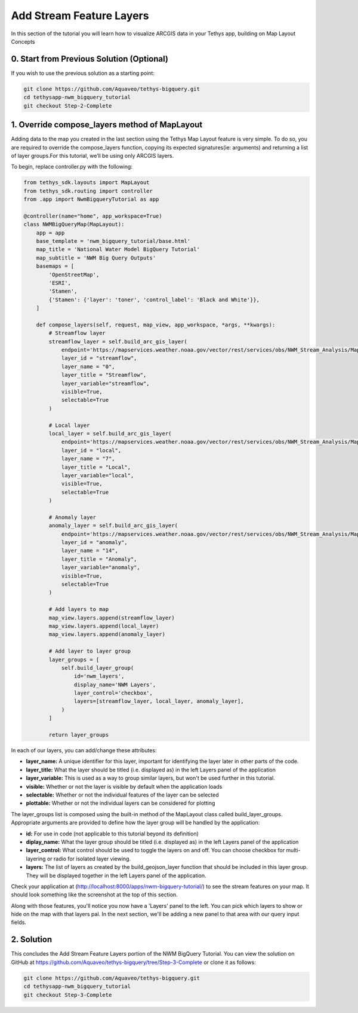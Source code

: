 Add Stream Feature Layers
=========================
In this section of the tutorial you will learn how to visualize ARCGIS data in your Tethys app, building on Map Layout Concepts

.. image:: /images/stream_features_configured_screenshot.png

0. Start from Previous Solution (Optional)
------------------------------------------
If you wish to use the previous solution as a starting point:

.. code-block:: bash
    
    git clone https://github.com/Aquaveo/tethys-bigquery.git
    cd tethysapp-nwm_bigquery_tutorial
    git checkout Step-2-Complete


1. Override compose_layers method of MapLayout
----------------------------------------------
Adding data to the map you created in the last section using the Tethys Map Layout feature is very simple. To do so, 
you are required to override the compose_layers function, copying its expected signatures(ie: arguments) and returning
a list of layer groups.For this tutorial, we’ll be using only ARCGIS layers. 

To begin, replace controller.py with the following: 

.. code-block:: python

    from tethys_sdk.layouts import MapLayout
    from tethys_sdk.routing import controller
    from .app import NwmBigqueryTutorial as app

    @controller(name="home", app_workspace=True)
    class NWMBigQueryMap(MapLayout):
        app = app
        base_template = 'nwm_bigquery_tutorial/base.html'
        map_title = 'National Water Model BigQuery Tutorial'
        map_subtitle = 'NWM Big Query Outputs'
        basemaps = [
            'OpenStreetMap',
            'ESRI',
            'Stamen',
            {'Stamen': {'layer': 'toner', 'control_label': 'Black and White'}},
        ]

        def compose_layers(self, request, map_view, app_workspace, *args, **kwargs):
            # Streamflow layer
            streamflow_layer = self.build_arc_gis_layer(
                endpoint='https://mapservices.weather.noaa.gov/vector/rest/services/obs/NWM_Stream_Analysis/MapServer',
                layer_id = "streamflow",
                layer_name = "0",
                layer_title = "Streamflow",
                layer_variable="streamflow",
                visible=True,
                selectable=True
            )
        
            # Local layer
            local_layer = self.build_arc_gis_layer(
                endpoint='https://mapservices.weather.noaa.gov/vector/rest/services/obs/NWM_Stream_Analysis/MapServer',
                layer_id = "local",
                layer_name = "7",
                layer_title = "Local",
                layer_variable="local",
                visible=True,
                selectable=True
            )

            # Anomaly layer
            anomaly_layer = self.build_arc_gis_layer(
                endpoint='https://mapservices.weather.noaa.gov/vector/rest/services/obs/NWM_Stream_Analysis/MapServer',
                layer_id = "anomaly", 
                layer_name = "14", 
                layer_title = "Anomaly", 
                layer_variable="anomaly", 
                visible=True,
                selectable=True
            )

            # Add layers to map
            map_view.layers.append(streamflow_layer)
            map_view.layers.append(local_layer)
            map_view.layers.append(anomaly_layer)

            # Add layer to layer group
            layer_groups = [
                self.build_layer_group(
                    id='nwm_layers',
                    display_name='NWM Layers',
                    layer_control='checkbox',
                    layers=[streamflow_layer, local_layer, anomaly_layer],
                )
            ]

            return layer_groups

In each of our layers, you can add/change these attributes:

* **layer_name:** A unique identifier for this layer, important for identifying the layer later in other parts of the code.
* **layer_title:** What the layer should be titled (i.e. displayed as) in the left Layers panel of the application
* **layer_variable:** This is used as a way to group similar layers, but won't be used further in this tutorial.
* **visible:** Whether or not the layer is visible by default when the application loads
* **selectable:** Whether or not the individual features of the layer can be selected
* **plottable:** Whether or not the individual layers can be considered for plotting

The layer_groups list is composed using the built-in method of the MapLayout class called build_layer_groups. Appropriate arguments are provided to define 
how the layer group will be handled by the application:

* **id:** For use in code (not applicable to this tutorial beyond its definition)
* **diplay_name:** What the layer group should be titled (i.e. displayed as) in the left Layers panel of the application
* **layer_control:** What control should be used to toggle the layers on and off. You can choose checkbox for multi-layering or radio for isolated layer viewing.
* **layers:** The list of layers as created by the build_geojson_layer function that should be included in this layer group. They will be displayed together in the left Layers panel of the application.

Check your application at (http://localhost:8000/apps/nwm-bigquery-tutorial/) to see the stream features on your map. It should look something like the screenshot at the top of this section.

Along with those features, you'll notice you now have a 'Layers' panel to the left. You can pick which layers to show or hide on the map with that layers pal. In the next section, 
we'll be adding a new panel to that area with our query input fields.

2. Solution
-----------
This concludes the Add Stream Feature Layers portion of the NWM BigQuery Tutorial. You can view the solution on GitHub at https://github.com/Aquaveo/tethys-bigquery/tree/Step-3-Complete or clone it as follows:

.. code-block:: bash

    git clone https://github.com/Aquaveo/tethys-bigquery.git
    cd tethysapp-nwm_bigquery_tutorial
    git checkout Step-3-Complete 